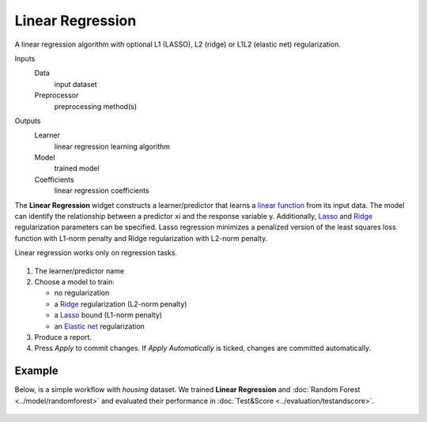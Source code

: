 Linear Regression
=================

A linear regression algorithm with optional L1 (LASSO), L2 (ridge) or L1L2 (elastic net) regularization.

Inputs
    Data
        input dataset
    Preprocessor
        preprocessing method(s)

Outputs
    Learner
        linear regression learning algorithm
    Model
        trained model
    Coefficients
        linear regression coefficients


The **Linear Regression** widget constructs a learner/predictor that learns a `linear function <https://en.wikipedia.org/wiki/Linear_regression>`_ from its input data. The model can identify the relationship between a predictor xi and the response variable y. Additionally, `Lasso <https://en.wikipedia.org/wiki/Least_squares#Lasso_method>`_ and `Ridge <https://en.wikipedia.org/wiki/Least_squares#Lasso_method>`_ regularization parameters can be specified. Lasso regression minimizes a penalized version of the least squares loss function with L1-norm penalty and Ridge regularization with L2-norm penalty.

Linear regression works only on regression tasks.

.. figure:: images/LinearRegression-stamped.png
   :scale: 50 %

1. The learner/predictor name
2. Choose a model to train:

   -  no regularization 
   -  a `Ridge <https://en.wikipedia.org/wiki/Least_squares#Lasso_method>`_
      regularization (L2-norm penalty)
   -  a `Lasso <https://en.wikipedia.org/wiki/Least_squares#Lasso_method>`_
      bound (L1-norm penalty)
   -  an `Elastic net <https://en.wikipedia.org/wiki/Elastic_net_regularization>`_
      regularization

3. Produce a report.
4. Press *Apply* to commit changes. If *Apply Automatically* is ticked, changes are committed automatically. 

Example
-------

Below, is a simple workflow with *housing* dataset. We trained **Linear Regression** and :doc:`Random Forest <../model/randomforest>` and evaluated their performance in :doc:`Test&Score <../evaluation/testandscore>`.

.. figure:: images/LinearRegression-regression.png
